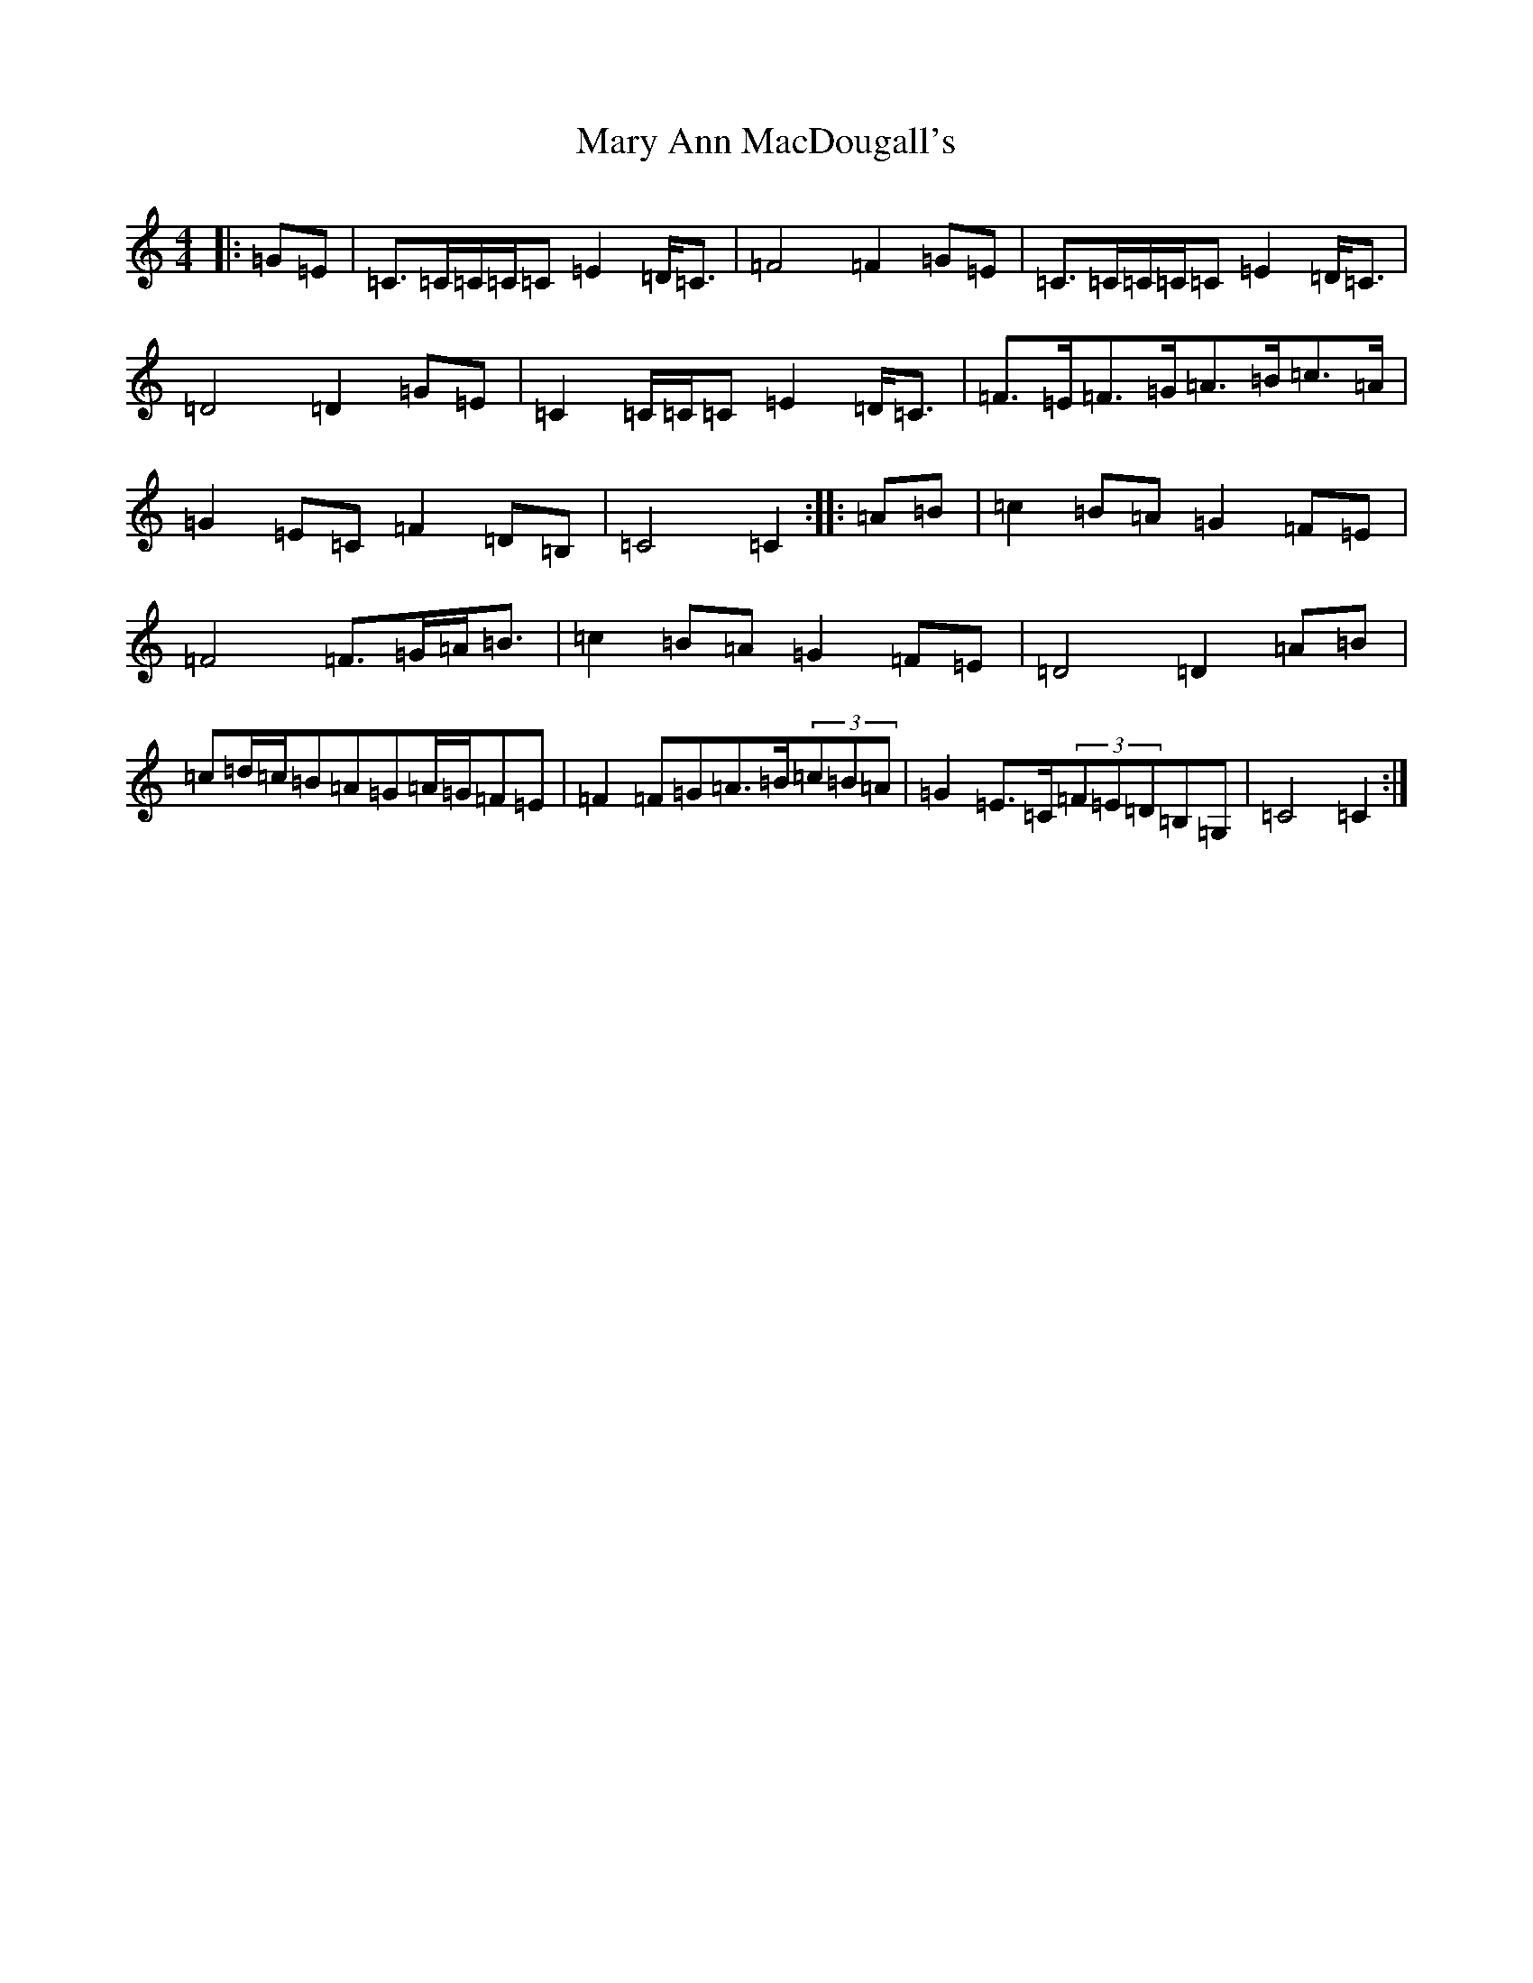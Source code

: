 X: 13566
T: Mary Ann MacDougall's
S: https://thesession.org/tunes/5036#setting17376
R: march
M:4/4
L:1/8
K: C Major
|:=G=E|=C>=C=C/2=C/2=C=E2=D<=C|=F4=F2=G=E|=C>=C=C/2=C/2=C=E2=D<=C|=D4=D2=G=E|=C2=C/2=C/2=C=E2=D<=C|=F>=E=F>=G=A>=B=c>=A|=G2=E=C=F2=D=B,|=C4=C2:||:=A=B|=c2=B=A=G2=F=E|=F4=F>=G=A<=B|=c2=B=A=G2=F=E|=D4=D2=A=B|=c=d/2=c/2=B=A=G=A/2=G/2=F=E|=F2=F=G=A>=B(3=c=B=A|=G2=E>=C(3=F=E=D=B,=G,|=C4=C2:|
